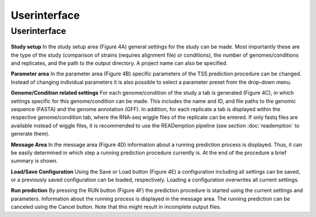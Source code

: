 Userinterface
===============

.. _userinterface:

Userinterface
---------------

.. _fig-userinterface:

.. figure:: images/test.png
	:width: 400
	:align: center  

**Study setup** In the study setup area (Figure 4A) general settings for the study can be
made. Most importantly these are the type of the study (comparison of strains (requires
alignment file) or conditions), the number of genomes/conditions and replicates, and the
path to the output directory. A project name can also be specified.

**Parameter area** In the parameter area (Figure 4B) specific parameters of the TSS
prediction procedure can be changed. Instead of changing individual parameters it is also
possible to select a parameter preset from the drop-down menu.

**Genome/Condition related settings** For each genome/condition of the study a tab
is generated (Figure 4C), in which settings specific for this genome/condition can be made.
This includes the name and ID, and file paths to the genomic sequence (FASTA) and the
genome annotation (GFF). In addition, for each replicate a tab is displayed within the
respective genome/condition tab, where the RNA-seq wiggle files of the replicate can be
entered. If only fastq files are available instead of wiggle files, it is recommended to use
the READemption pipeline (see section :doc:`reademption` to generate them).

**Message Area** In the message area (Figure 4D) information about a running prediction
process is displayed. Thus, it can be easily determined in which step a running prediction
procedure currently is. At the end of the procedure a brief summary is shown.

**Load/Save Configuration** Using the Save or Load button (Figure 4E) a configuration
including all settings can be saved, or a previously saved configuration can be loaded,
respectively. Loading a configuration overwrites all current settings.

**Run prediction** By pressing the RUN button (Figure 4F) the prediction procedure is
started using the current settings and parameters. Information about the running process
is displayed in the message area. The running prediction can be canceled using the Cancel
button. Note that this might result in incomplete output files.

